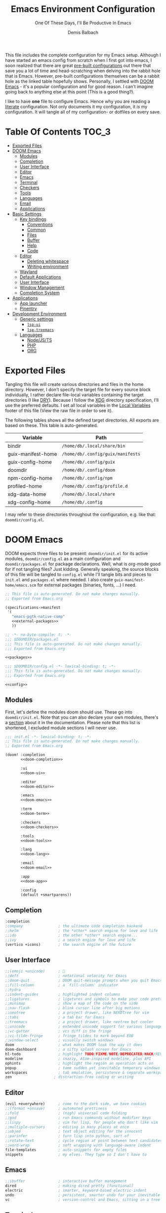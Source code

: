 #+TITLE: Emacs Environment Configuration
#+SUBTITLE: One Of These Days, I'll Be Productive In Emacs
#+AUTHOR: Demis Balbach
#+PROPERTY: header-args :mkdirp yes
#+PROPERTY: header-args :tangle-mode (identity #o444)

This file includes the complete configuration for my Emacs setup. Although I have started an emacs config from scratch when I first got into emacs, I soon realized that there are great [[https://github.com/caisah/emacs.dz][pre-built configurations]] out there that save you a lot of time and head-scratching when delving into the rabbit hole that is Emacs.
However, pre-built configurations themselves can be a rabbit hole as the linked table hopefully shows. Personally, I settled with [[https://github.com/hlissner/doom-emacs][DOOM Emacs]] - it's a popular configuration and for good reason. I can't imagine going back to anything else at this point (This is a good thing?).

I like to have *one* file to configure Emacs. Hence why you  are reading a [[https://leanpub.com/lit-config/read][literate]] configuration. Not only documents it my configuration, it /is/ my configuration. It will tangle all of my configuration- or dotfiles on every save.

* Table Of Contents :TOC_3:
- [[#exported-files][Exported Files]]
- [[#doom-emacs][DOOM Emacs]]
  - [[#modules][Modules]]
  - [[#completion][Completion]]
  - [[#user-interface][User Interface]]
  - [[#editor][Editor]]
  - [[#emacs][Emacs]]
  - [[#terminal][Terminal]]
  - [[#checkers][Checkers]]
  - [[#tools][Tools]]
  - [[#languages][Languages]]
  - [[#email][Email]]
  - [[#applications][Applications]]
- [[#basic-settings][Basic Settings]]
  - [[#key-bindings][Key bindings]]
    - [[#conventions][Conventions]]
    - [[#common][Common]]
    - [[#files][Files]]
    - [[#buffer][Buffer]]
    - [[#help][Help]]
    - [[#code][Code]]
  - [[#editor-1][Editor]]
    - [[#deleting-whitespace][Deleting whitespace]]
    - [[#writing-environment][Writing environment]]
  - [[#wayland][Wayland]]
  - [[#default-applications][Default Applications]]
  - [[#user-interface-1][User Interface]]
  - [[#window-management][Window Management]]
  - [[#completion-system][Completion System]]
- [[#applications-1][Applications]]
  - [[#app-launcher][App launcher]]
  - [[#pinentry][Pinentry]]
- [[#development-environment][Development Environment]]
  - [[#generic-settings][Generic settings]]
    - [[#lsp-ui][=lsp-ui=]]
    - [[#lsp-treemacs][=lsp-treemacs=]]
  - [[#languages-1][Languages]]
    - [[#nodejsts][Node/JS/TS]]
    - [[#php][PHP]]
    - [[#org][ORG]]

* Exported Files

Tangling this file will create various directories and files in the home directory. However, I don't specify the target file for every source block individually, I rather declare file-local variables containing the target directories (I like [[https://en.wikipedia.org/wiki/Don%27t_repeat_yourself][DRY]]). Because I follow the [[https://specifications.freedesktop.org/basedir-spec/basedir-spec-latest.html][XDG]] directory specification, I'll use the preferred defaults.
I set all local variables in the [[#Local Variables][Local Variables]] footer of this file (View the raw file in order to see it).

The following tables shows all the defined target directories. All exports are based on these. This table is auto-generated.

#+name: filelist
#+begin_src emacs-lisp :results value :exports results :tangle no
(append
 `(("Variable" "Path") hline)
 (cl-loop for (e) on file-paths collect
          (list (car e)
                (concat "=" (prin1-to-string (cdr e) t) "="))))
#+end_src

#+RESULTS: filelist
| Variable           | Path                              |
|--------------------+-----------------------------------|
| bindir             | =/home/db/.local/share/bin=       |
| guix-manifest-home | =/home/db/.config/guix/manifests= |
| guix-config-home   | =/home/db/.config/guix=           |
| doomdir            | =/home/db/.config/doom=           |
| npm-config-home    | =/home/db/.config/npm=            |
| profiled-home      | =/home/db/.config/profile.d=      |
| xdg-data-home      | =/home/db/.local/share=           |
| xdg-config-home    | =/home/db/.config=                |

I may refer to these directories throughout the configuration, e.g. like that: =doomdir/config.el=.

* TODO Current problems :noexport:

This is a simple list containing general problems / TODOs that I'll tackle in future commits.

- key bindings via =general=
- org-mode navigation key bindings
- truncate in help buffers
- =move-text=
- Add Marginalia/Vertico to theme
- configure vterm popup rules
- Sway layouts?

* DOOM Emacs

DOOM expects three files to be present: =doomdir/init.el= for its active modules, =doomdir/config.el= as a main configuration and =doomdir/packages.el= for package declarations.
Well, what is org-mode good for if not tangling files? Just kidding. Generally speaking, the source blocks of this file will be tangled to =config.el= while I'll tangle bits and pieces to =init.el= and =packages.el= where needed. I also create =guix-manifest-home/emacs.scm= for external packages (binaries, fonts, ...) I need.

#+begin_src scheme :tangle (concat (cdr (assoc 'guix-manifest-home file-paths)) "/emacs.scm") :noweb yes :mkdir yes
;; This file is auto-generated. Do not make changes manually.
;; Exported from Emacs.org

(specifications->manifest
 '(
   "emacs-pgtk-native-comp"
   <<external-packages>>
   ))
#+end_src

#+begin_src emacs-lisp :tangle (concat (cdr (assoc 'doomdir file-paths)) "/packages.el") :noweb yes :mkdirp yes
;; -*- no-byte-compile: t; -*-
;;; $DOOMDIR/packages.el
;;; This file is auto-generated. Do not make changes manually.
;;; Exported from Emacs.org

<<packages>>
#+end_src

#+begin_src emacs-lisp :tangle (concat (cdr (assoc 'doomdir file-paths)) "/config.el") :noweb yes
;;; $DOOMDIR/config.el -*- lexical-binding: t; -*-
;;; This file is auto-generated. Do not make changes manually.
;;; Exported from Emacs.org

<<config>>
#+end_src

** Modules

First, let's define the modules doom should use. These go into =doomdir/init.el=. Note that you can also declare your own modules, there's a [[https://github.com/hlissner/doom-emacs/blob/develop/docs/getting_started.org#writing-your-own-modules][section]] about it in the documentation. Please note that this list is shortened, I excluded module sections I will never use.

#+begin_src emacs-lisp :tangle (concat (cdr (assoc 'doomdir file-paths)) "/init.el") :noweb yes
;;; init.el -*- lexical-binding: t; -*-
;; This file is auto-generated. Do not make changes manually.
;; Exported from Emacs.org

(doom! :completion
       <<doom-completion>>

       :ui
       <<doom-ui>>

       :editor
       <<doom-editor>>

       :emacs
       <<doom-emacs>>

       :term
       <<doom-term>>

       :checkers
       <<doom-checkers>>

       :tools
       <<doom-tools>>

       :lang
       <<doom-lang>>

       :email
       <<doom-email>>

       :app
       <<doom-app>>

       :config
       (default +smartparens))
#+end_src

** Completion

#+begin_src emacs-lisp :noweb-ref doom-completion
:completion
;company                ; the ultimate code completion backend
;;helm                  ; the *other* search engine for love and life
;;ido                   ; the other *other* search engine...
;;ivy                   ; a search engine for love and life
(vertico +icons)        ; the search engine of the future
#+end_src

** User Interface

#+begin_src emacs-lisp :noweb-ref doom-ui
;;(emoji +unicode)      ; 🙂
;;deft                  ; notational velocity for Emacs
;;doom-quit             ; DOOM quit-message prompts when you quit Emacs
;;fill-column           ; a `fill-column' indicator
;;hydra
;;indent-guides         ; highlighted indent columns
;;ligatures             ; ligatures and symbols to make your code pretty again
;;minimap               ; show a map of the code on the side
;;nav-flash             ; blink cursor line after big motions
;;neotree               ; a project drawer, like NERDTree for vim
;;tabs                  ; a tab bar for Emacs
;;treemacs              ; a project drawer, like neotree but cooler
;;unicode               ; extended unicode support for various languages
;;vc-gutter             ; vcs diff in the fringe
;;vi-tilde-fringe       ; fringe tildes to mark beyond EOB
;;window-select         ; visually switch windows
doom                    ; what makes DOOM look the way it does
doom-dashboard          ; a nifty splash screen for Emacs
hl-todo                 ; highlight TODO/FIXME/NOTE/DEPRECATED/HACK/REVIEW
modeline                ; snazzy, Atom-inspired modeline, plus API
ophints                 ; highlight the region an operation acts on
popup                   ; tame sudden yet inevitable temporary windows
workspaces              ; tab emulation, persistence & separate workspaces
zen                   ; distraction-free coding or writing
#+end_src

** Editor

#+begin_src emacs-lisp :noweb-ref doom-editor
(evil +everywhere)      ; come to the dark side, we have cookies
;;(format +onsave)      ; automated prettiness
;;fold                  ; (nigh) universal code folding
;;god                   ; run Emacs commands without modifier keys
;;lispy                 ; vim for lisp, for people who don't like vim
;;multiple-cursors      ; editing in many places at once
;;objed                 ; text object editing for the innocent
;;parinfer              ; turn lisp into python, sort of
;;rotate-text           ; cycle region at point between text candidates
;;word-wrap             ; soft wrapping with language-aware indent
file-templates          ; auto-snippets for empty files
snippets                ; my elves. They type so I don't have to
#+end_src

** Emacs

#+begin_src emacs-lisp :noweb-ref doom-emacs
;;ibuffer               ; interactive buffer management
dired                   ; making dired pretty [functional]
electric                ; smarter, keyword-based electric-indent
undo                    ; persistent, smarter undo for your inevitable mistakes
vc                      ; version-control and Emacs, sitting in a tree
#+end_src

** Terminal

#+begin_src emacs-lisp :noweb-ref doom-term
;;shell                 ; simple shell REPL for Emacs
;;term                  ; basic terminal emulator for Emacs
eshell                  ; the elisp shell that works everywhere
vterm                   ; the best terminal emulation in Emacs
#+end_src

I need the =libvterm= dependency in order to build =vterm=.

#+begin_src scheme :noweb-ref external-packages
"libvterm"
#+end_src

** Checkers

#+begin_src emacs-lisp :noweb-ref doom-checkers
(spell +flyspell)       ; tasing you for misspelling mispelling
(syntax +childframe)    ; tasing you for every semicolon you forget
grammar                 ; tasing grammar mistake every you make
#+end_src

=flyspell= requires =ispell=. Let's install it.

#+begin_src emacs-lisp :tangle no :noweb-ref external-packages
"ispell"
#+end_src

** Tools

#+begin_src emacs-lisp :noweb-ref doom-tools
(eval +overlay)         ; run code, run (also, repls)
(lsp
 +peek
 :completion vertico)
;;ansible
;;debugger              ; FIXME stepping through code, to help you add bugs
;;direnv
;;docker
;;editorconfig          ; let someone else argue about tabs vs spaces
;;ein                   ; tame Jupyter notebooks with emacs
;;gist                  ; interacting with github gists
;;make                  ; run make tasks from Emacs
;;pass                  ; password manager for nerds
;;pdf                   ; pdf enhancements
;;prodigy               ; FIXME managing external services & code builders
;;rgb                   ; creating color strings
;;taskrunner            ; taskrunner for all your projects
;;terraform             ; infrastructure as code
;;tmux                  ; an API for interacting with tmux
lookup                  ; navigate your code and its documentation
magit                   ; a git porcelain for Emacs
;;upload                ; map local to remote projects via ssh/ftp
#+end_src

** Languages

#+begin_src emacs-lisp :noweb-ref doom-lang
(javascript
 +lsp
 :completion vertico)
;;(dart +flutter)       ; paint ui and not much else
;;(go +lsp)             ; the hipster dialect
;;(haskell +dante)      ; a language that's lazier than I am
;;(java +meghanada)     ; the poster child for carpal tunnel syndrome
;;(ruby +rails)         ; 1.step {|i| p "Ruby is #{i.even? ? 'love' : 'life'}"}
;;(scheme +guile)       ; a fully conniving family of lisps
;;agda                  ; types of types of types of types...
;;beancount             ; mind the GAAP
;;cc                    ; C > C++ == 1
;;clojure               ; java with a lisp
;;common-lisp           ; if you've seen one lisp, you've seen them all
;;coq                   ; proofs-as-programs
;;crystal               ; ruby at the speed of c
;;csharp                ; unity, .NET, and mono shenanigans
;;data                  ; config/data formats
;;elixir                ; erlang done right
;;elm                   ; care for a cup of TEA?
;;erlang                ; an elegant language for a more civilized age
;;ess                   ; emacs speaks statistics
;;factor
;;faust                 ; dsp, but you get to keep your soul
;;fsharp                ; ML stands for Microsoft's Language
;;fstar                 ; (dependent) types and (monadic) effects and Z3
;;gdscript              ; the language you waited for
;;hy                    ; readability of scheme w/ speed of python
;;idris                 ; a language you can depend on
;;json                  ; At least it ain't XML
;;julia                 ; a better, faster MATLAB
;;kotlin                ; a better, slicker Java(Script)
;;latex                 ; writing papers in Emacs has never been so fun
;;lean                  ; for folks with too much to prove
;;ledger                ; be audit you can be
;;lua                   ; one-based indices? one-based indices
;;markdown              ; writing docs for people to ignore
;;nim                   ; python + lisp at the speed of c
;;nix                   ; I hereby declare "nix geht mehr!"
;;ocaml                 ; an objective camel
;;php                   ; perl's insecure younger brother
;;plantuml              ; diagrams for confusing people more
;;purescript            ; javascript, but functional
;;python                ; beautiful is better than ugly
;;qt                    ; the 'cutest' gui framework ever
;;racket                ; a DSL for DSLs
;;raku                  ; the artist formerly known as perl6
;;rest                  ; Emacs as a REST client
;;rst                   ; ReST in peace
;;rust                  ; Fe2O3.unwrap().unwrap().unwrap().unwrap()
;;scala                 ; java, but good
;;sml
;;solidity              ; do you need a blockchain? No.
;;swift                 ; who asked for emoji variables?
;;terra                 ; Earth and Moon in alignment for performance.
;;yaml                  ; JSON, but readable
;;zig                   ; C, but simpler
emacs-lisp              ; drown in parentheses
org                     ; organize your plain life in plain text
sh                      ; she sells {ba,z,fi}sh shells on the C xor
web                     ; the tubes
#+end_src

** Email

#+begin_src emacs-lisp :noweb-ref doom-email
;;(mu4e +gmail)
;;notmuch
;;(wanderlust +gmail)
#+end_src

** Applications

#+begin_src emacs-lisp :noweb-ref doom-app
;;(rss +org)            ; emacs as an RSS reader
;;calendar
;;emms
;;everywhere            ; *leave* Emacs!? You must be joking
;;irc                   ; how neckbeards socialize
;;twitter               ; twitter client https://twitter.com/vnought
#+end_src

* Basic Settings

This chapter covers the essential configuration. While I do enjoy GNU/Guix, I currently don't use it to manage my emacs packages. The reason for this is that DOOM comes with its own package manager built on top of [[https://github.com/raxod502/straight.el][straight.el]], which is (in my opinion) superior to Guix.
DOOM comes with a the =use-package!= macro, which is a thin wrapper around =straight-use-package=. This is used to install packages into =doomdir/packages.el=.

Set global user information.

#+begin_src emacs-lisp :noweb-ref config
(setq user-full-name "Demis Balbach"
      user-nick-name "minikN"
      user-mail-address "db@minikn.xyz")
#+end_src

Lets make some default directories available to Emacs.

#+begin_src emacs-lisp :noweb-ref config
(setq db-git-dir (or (getenv "GITDIR") "~/.local/share/git")
      db-bin-dir (or (getenv "BINDIR") "~/.local/share/bin")
      db-literate-config-dir (concat db-git-dir "/guix/")
      xdg-config-home (or (getenv "XDG_CONFIG_HOME") "~/.config")
      xdg-data-home (or (getenv "XDG_DATA_HOME") "~/.local/share"))
#+end_src

It can be beneficial to gather some information about the environment we're running on. Sway is a bit picky here. In order to get the current keyboard layout, I need a JSON processor called =jq=, luckily, Guix has it.

#+begin_src scheme :noweb-ref external-packages
"jq"
#+end_src

#+begin_src emacs-lisp :noweb-ref config
(setq db-keyboard-layout
      (shell-command-to-string (if (getenv "WAYLAND_DISPLAY")
                                   "swaymsg -t get_inputs | jq 'map(select(has(\"xkb_active_layout_name\")))[0].xkb_active_layout_name'"
                                 "printf %s \"$(setxkbmap -print | awk -F\"+\" '/xkb_symbols/ {print $2}')\"")))
(defconst IS-GERMAN-LAYOUT (or (string-match "de" db-keyboard-layout)
                               (string-match "German" db-keyboard-layout)))
(defconst IS-ENGLISH-LAYOUT (or (string-match "en" db-keyboard-layout)
                                (string-match "English" db-keyboard-layout)))
(defconst IS-WSL (string-match "-[Mm]icrosoft" operating-system-release))
#+end_src

#+begin_src conf :tangle no :noweb-ref external-packages
"setxkbmap"
#+end_src

** Key bindings

This section will only cover global, or mode-independent key bindings. All mode-specific bindings will be declared in their respective package configuration.

I would like to use =C-SPC= as my leader and =C-SPC C-SPC= as my local leader in both normal and insert state. To do that, I first need to unbind =C-SPC= completely. Fortunately, DOOM provides the handy =map!= macro.

#+begin_src emacs-lisp :noweb-ref config
(map! "C-SPC" nil)

(setq doom-leader-key "C-SPC"
      doom-leader-alt-key "C-SPC"
      doom-localleader-key "C-SPC C-SPC"
      doom-localleader-alt-key "C-SPC C-SPC")
#+end_src

DOOM comes with a handful of predefined key bindings. However, I decided to deactivate them completely. I do so by removing the =+keybindings= flag from the its config module. Instead of using them, I define my own set of bindings that I really need and want.

That being said, I copy a lot of the DOOM bindings, so why not simply keep the original bindings and override the ones I want? I don't do that because that way, the bindings that I don't override would still be present, which would not decrease the total amount of key bindings available (in lets say =which-key=). I want to start from a clean state and only add what I want.

*** Conventions

My key bindings revolve around =C-SPC= being my leader. Mode-specific bindings can be accessed with =C-SPC C-SPC=. In practice, this means I only have to tap =SPC= twice to access them. The ctrl key is pretty bad positioned in terms of ergonomics. To remedy that, I swapped it with capslock. It takes some time getting used to, but it's worth it!

I like the concept of having keys prefixing certain key maps (=f= for files, =b= for buffers, ...). In addition to that, I assign the most used function to =C-<prefix>=. For files that would be =find-file=. By binding it to =C-f= I can quickly access it by pressing =C-SPC C-f=, if I need more file-related functions I can always access its key map with =C-SPC f=.

In summary:

- swap capslock with ctrl
- =C-SPC= as leader, =C-SPC C-SPC= as local leader
- prefix-keys for certain key maps
- most used function for every key map bound to =C-<prefix>=

*** Common

#+begin_src emacs-lisp :noweb-ref config
(map! :leader
      :desc "Eval expression"                           "."       #'eval-expression

      (:when IS-GERMAN-LAYOUT
       :desc "Toggle last buffer"                       "#"       #'evil-switch-to-windows-last-buffer
       :desc "Search project"                           "-"       #'+default/search-project
       :desc "Search symbol in project"                 "_"       #'+default/search-project-for-symbol-at-point)

      (:when IS-ENGLISH-LAYOUT
       :desc "Toggle last buffer"                       "'"       #'evil-switch-to-windows-last-buffer
       :desc "Search project"                           "/"       #'+default/search-project
       :desc "Search symbol in project"                 "?"       #'+default/search-project-for-symbol-at-point))

(map! (:after help      :map help-mode-map :n           "o"       #'link-hint-open-link)
      (:after helpful   :map helpful-mode-map :n        "o"       #'link-hint-open-link)
      (:after info      :map Info-mode-map :n           "o"       #'link-hint-open-link)
      (:after apropos   :map apropos-mode-map :n        "o"       #'link-hint-open-link
       :n                                               "TAB"     #'forward-button
       :n                                               [tab]     #'forward-button
       :n                                               [backtab] #'backward-button)
      (:after view      :map view-mode-map              [escape]  #'View-quit-all)
      (:after man       :map Man-mode-map :n            "q"       #'kill-current-buffer)
      (:after geiser-doc :map geiser-doc-mode-map :n    "o"       #'link-hint-open-link)
      (:after (evil-org evil-easymotion)
                        :map evil-org-mode-map :m       "gsh"     #'+org/goto-visible)

      (:when (featurep! :editor multiple-cursors)
       :prefix "gz"
       :nv                                              "d"       #'evil-mc-make-and-goto-next-match
       :nv                                              "D"       #'evil-mc-make-and-goto-prev-match
       :nv                                              "j"       #'evil-mc-make-cursor-move-next-line
       :nv                                              "k"       #'evil-mc-make-cursor-move-prev-line
       :nv                                              "m"       #'evil-mc-make-all-cursors
       :nv                                              "n"       #'evil-mc-make-and-goto-next-cursor
       :nv                                              "N"       #'evil-mc-make-and-goto-last-cursor
       :nv                                              "p"       #'evil-mc-make-and-goto-prev-cursor
       :nv                                              "P"       #'evil-mc-make-and-goto-first-cursor
       :nv                                              "q"       #'evil-mc-undo-all-cursors
       :nv                                              "t"       #'+multiple-cursors/evil-mc-toggle-cursors
       :nv                                              "u"       #'+multiple-cursors/evil-mc-undo-cursor
       :nv                                              "z"       #'+multiple-cursors/evil-mc-toggle-cursor-here
       :v                                               "I"       #'evil-mc-make-cursor-in-visual-selection-beg
       :v                                               "A"       #'evil-mc-make-cursor-in-visual-selection-end)

      ;; misc
      :n                                                "C-S-f"   #'toggle-frame-fullscreen
      :n                                                "C-+"    #'doom/reset-font-size
      ;; Buffer-local font resizing
      :n                                                "C-="    #'text-scale-increase
      :n                                                "C--"    #'text-scale-decrease
      ;; Frame-local font resizing
      :n                                                "M-C-="  #'doom/increase-font-size
      :n                                                "M-C--"  #'doom/decrease-font-size

      :i [tab] (cmds! (and (featurep! :editor snippets)
                           (yas-maybe-expand-abbrev-key-filter 'yas-expand))
                      #'yas-expand
                      (and (bound-and-true-p company-mode)
                           (featurep! :completion company +tng))
                      #'company-indent-or-complete-common)
      :m [tab] (cmds! (and (featurep! :editor snippets)
                           (evil-visual-state-p)
                           (or (eq evil-visual-selection 'line)
                               (not (memq (char-after) (list ?\( ?\[ ?\{ ?\} ?\] ?\))))))
                      #'yas-insert-snippet
                      (and (featurep! :editor fold)
                           (save-excursion (end-of-line) (invisible-p (point))))
                      #'+fold/toggle
                      ;; Fixes #4548: without this, this tab keybind overrides
                      ;; mode-local ones for modes that don't have an evil
                      ;; keybinding scheme or users who don't have :editor (evil
                      ;; +everywhere) enabled.
                      (or (doom-lookup-key
                           [tab]
                           (list (evil-get-auxiliary-keymap (current-local-map) evil-state)
                                 (current-local-map)))
                          (doom-lookup-key
                           (kbd "TAB")
                           (list (evil-get-auxiliary-keymap (current-local-map) evil-state)))
                          (doom-lookup-key (kbd "TAB") (list (current-local-map))))
                      it
                      (fboundp 'evil-jump-item)
                      #'evil-jump-item))
#+end_src

*** Files

#+begin_src emacs-lisp :noweb-ref config
(map! :leader
      :desc "Find file"                         "C-f"   #'find-file
      :prefix ("f" . "File")
      :desc "Copy this file"                    "c"     #'doom/copy-this-file
      :desc "Delete this file"                  "d"     #'doom/delete-this-file
      :desc "Open directory"                    "D"     #'+default/dired
      :desc "Find file in emacs.d"              "e"     #'doom/find-file-in-emacsd
      :desc "Find file"                         "f"     #'find-file
      :desc "Locate file"                       "l"     #'locate
      :desc "Open literate config"              "p"     (cmd! (doom-project-browse db-literate-config-dir))
      :desc "Rename/move file"                  "r"     #'doom/move-this-file
      :desc "Save file"                         "s"     #'save-buffer
      :desc "Save file as..."                   "S"     #'write-file
      :desc "Sudo find file"                    "u"     #'doom/sudo-find-file
      :desc "Sudo this file"                    "U"     #'doom/sudo-this-file
      :desc "Yank file path"                    "y"     #'+default/yank-buffer-path
      :desc "Yank file path from project"       "Y"     #'+default/yank-buffer-path-relative-to-project)
#+end_src

*** Buffer

#+begin_src emacs-lisp :noweb-ref config
(map!                                           "C-M-j" #'persp-switch-to-buffer
      (:when (featurep! :completion vertico)
       (:after vertico :map vertico-map         "M-RET" #'vertico-exit-input
                                                "C-SPC" #'+vertico/embark-preview
                                                "C-j"   #'vertico-next
                                                "C-S-j" #'vertico-next-group
                                                "C-k"   #'vertico-previous
                                                "C-S-k" #'vertico-previous-group)
       (:map minibuffer-local-map               "C-e"   #'embark-act))

      :leader
      :desc "Switch to buffer"                  "C-b"   #'switch-to-buffer
      :prefix ("b" . "Buffer")
      :desc "Kill buffer"                       "k"     #'kill-current-buffer
      :desc "Kill all buffers"                  "K"     #'doom/kill-all-buffers
      :desc "Set bookmark"                      "m"     #'bookmark-set
      :desc "Delete bookmark"                   "M"     #'bookmark-delete
      :desc "Kill other buffers"                "O"     #'doom/kill-other-buffers
      :desc "Revert buffer"                     "r"     #'revert-buffer
      :desc "Save buffer"                       "s"     #'basic-save-buffer
      :desc "Save all buffers"                  "S"     #'evil-write-all
      :desc "Save buffer as root"               "u"     #'doom/sudo-save-buffer
      :desc "Pop up scratch buffer"             "x"     #'doom/open-scratch-buffer
      :desc "Switch to scratch buffer"          "X"     #'doom/switch-to-scratch-buffer
      :desc "Bury buffer"                       "z"     #'bury-buffer
      :desc "Kill buried buffers"               "Z"     #'doom/kill-buried-buffers)
#+end_src

*** Help

#+begin_src emacs-lisp :noweb-ref config
(map! :leader
      :prefix ("h" . "Help")
      :desc "Emacs manual"                      "RET"    #'info-emacs-manual
      :desc "Apropos"                           "a"      #'apropos
      :desc "Apropos manual"                    "A"      #'apropos-documentation
      :desc "Bindings"                          "b"      #'describe-bindings
      :desc "Emacs version"                     "v"      #'version
      :desc "Describe key"                      "K"      #'describe-key
      :desc "Describe key briefly"              "k"      #'describe-key-briefly
      :desc "Describe keymap"                   "C-k"    #'describe-keymap
      :desc "Describe function"                 "f"      #'describe-function
      :desc "Describe variable"                 "v"      #'describe-variable
      :desc "Describe face"                     "F"      #'describe-face
      :desc "Describe font"                     "o"      #'describe-font
      :desc "Describe mode"                     "m"      #'describe-mode
      :desc "Describe minor mode"               "M"      #'doom/describe-active-minor-mode
      :desc "Describe theme"                    "t"      #'describe-theme
      :desc "Describe symbol"                   "s"      #'describe-symbol
      :desc "Describe syntax"                   "S"      #'describe-syntax

      :prefix ("hd" . "DOOM")
      :desc "Report bug"                        "b"      #'doom/report-bug
      :desc "Debug mode"                        "d"      #'doom-debug-mode
      :desc "FAQ"                               "f"      #'doom/help-faq
      :desc "Help"                              "h"      #'doom/help
      :desc "Search load path"                  "l"      #'doom/help-search-load-path
      :desc "Search loaded files"               "L"      #'doom/help-search-loaded-files
      :desc "Modules"                           "m"      #'doom/help-modules
      :desc "Package Configuration"             "c"      #'doom/help-package-config
      :desc "Custom Variables"                  "C"      #'doom/help-custom-variable
      :desc "Visit package homepage"            "P"      #'doom/help-package-homepage
      :desc "Packages"                          "p"      #'doom/help-packages
      :desc "Search headings"                   "S"      #'doom/help-search-headings
      :desc "Search"                            "s"      #'doom/help-search
      :desc "Toggle profiler"                   "t"      #'doom/toggle-profiler
      :desc "Autodefinitions"                   "u"      #'doom/help-autodefs
      :desc "Version"                           "v"      #'doom/version
      :desc "Sandbox"                           "x"      #'doom/sandbox

      :prefix ("hr" . "Reload")
      :desc "All"                               "r"      #'doom/reload
      :desc "Theme"                             "t"      #'doom/reload-theme
      :desc "Packages"                          "p"      #'doom/reload-packages
      :desc "Font"                              "f"      #'doom/reload-font
      :desc "Environtment"                      "e"      #'doom/reload-env)
#+end_src

*** Code

#+begin_src emacs-lisp :noweb-ref config
(map! (:after lsp-mode :map lsp-mode-map        "<M-return>" #'lsp-execute-code-action)
      :leader
      :prefix ("c" . "Code")
      :desc "Show documentation"                "K"   #'lsp-ui-doc-show
      :desc "Toggle Symbols"                    "S"   #'db/lsp-treemacs-symbols-toggle)
#+end_src

** Editor

Some sensible defaults for working with emacs.

#+begin_src emacs-lisp :noweb-ref config
(setq-default
 undo-limit (* 8 1024 1024)                     ; Set the undo history limit to 80 MB
 gc-cons-threshold (* 8 1024 1024)              ; Threshold for garbage collection (80 MB)
 read-process-output-max (* 1024 1024)          ; Threshold for process output (10 MB)
 evil-want-fine-undo t                          ; Be more granular with undo in insert mode
 global-auto-revert-none-file-buffers t         ; Automatically revert non-file buffers
 auto-save-default t                            ; auto-save is a nice feature
 backup-directory-alist                         ; But I don't like emacs littering my file system
 `((".*" . ,temporary-file-directory))          ; with auto-save and backup files.
 auto-save-file-name-transforms                 ; Therefore, move them to /tmp/.
 `((".*" ,temporary-file-directory t))
 delete-by-moving-to-trash t                    ; Delete by moving to trash
 ;; help-window-select t                        ; Focus new help buffers (set this with popper)
 indent-tabs-mode nil                           ; No tabs for indentation
 tab-with 4                                     ; 4 spaces = 1 tab
 scroll-margin 2                                ; Margin when scrolling vertically
 enable-local-variables t                       ; Automaticall enable safe local variables
 select-enable-clipboard t                      ; Merge emacs' and system' clipboard.
 completion-cycle-threshold 3                   ; TAB cycle if there are only few candidates
 read-extended-command-predicate                ; Emacs 28: Hide commands in M-x which do not work in the current mode.
 #'command-completion-default-include-p)        ; Corfu commands are hidden, since they are not supposed to be used via M-x.

(global-auto-revert-mode 1)                     ; Automatically revert file buffers
(global-subword-mode 1)                         ; Iterate through camelCase
(set-default-coding-systems 'utf-8)             ; Default utf-8 encoding
#+end_src

*** Deleting whitespace

I use [[https://github.com/nflath/hungry-delete][hungry-delete]] to delete up/back to the next non-whitespace character. However, I don't want to use this globally, I only bind it to =M-<backspace>= and =M-<delete>=

#+begin_src emacs-lisp :noweb-ref config
(use-package! hungry-delete
  :bind (("M-<backspace>" . hungry-delete-backward)
         ("M-<delete>" . hungry-delete-forward)))
#+end_src

#+begin_src emacs-lisp :noweb-ref packages
(package! hungry-delete)
#+end_src

*** Writing environment

DOOM offers a [[https://github.com/hlissner/doom-emacs/tree/develop/modules/ui/zen][zen]] module which has some nice features for writing text. I just tweak its appearance a bit.

#+begin_src emacs-lisp :noweb-ref config
(use-package! writeroom-mode
  :config
  (setq writeroom-width 0.5
        +zen-text-scale 0))
#+end_src

** Wayland

By default, pasting from the system clipboard does not work with DOOM. It works on vanilla, but DOOM needs a little extra help. More information can be found [[https://github.com/hlissner/doom-emacs/issues/5219][here]].

#+begin_src emacs-lisp :noweb-ref config
(when (getenv "WAYLAND_DISPLAY")
  (setq wl-copy-p nil
        interprogram-cut-function (lambda (text)
                                    (setq-local process-connection-type 'pipe)
                                    (setq wl-copy-p (start-process "wl-copy" nil "wl-copy" "-f" "-n"))
                                    (process-send-string wl-copy-p text)
                                    (process-send-eof wl-copy-p))
        interprogram-paste-function (lambda ()
                                      (unless (and wl-copy-p (process-live-p wl-copy-p))
                                        (shell-command-to-string "wl-paste -n | tr -d '\r'")))))
#+end_src

#+begin_src emacs-lisp :noweb-ref external-packages
"wl-clipboard"
#+end_src

** Default Applications

Lets set the browser depending on what environment we are running in.

- WSL
  1. =brave= if present
  2. =chrome= if present
  3. =nil=
- LINUX
  1. =$BROWSER= if set
  2. =nil=

#+begin_src emacs-lisp :noweb-ref config
(setq db-browser (if IS-WSL
                     (progn (let* ((brave-path "/mnt/c/Program Files (x86)/Brave/Chrome/Application")
                                   (chrome-path "/mnt/c/Program Files (x86)/Google/Chrome/Application"))
                              (cond ((when (file-directory-p brave-path) (concat brave-path "/brave.exe")))
                                    ((when (file-directory-p chrome-path) (concat chrome-path "/chrome.exe")))
                                    (t nil))))
                   (or (getenv "BROWSER") nil)))
#+end_src

Open links the proper browser.

#+begin_src emacs-lisp :noweb-ref config
(setq browse-url-browser-function 'browse-url-generic
      browse-url-generic-program db-browser)
#+end_src

Automatically use =zsh= when using =ansi-term=

#+begin_src emacs-lisp :noweb-ref config
(defadvice ansi-term (before force-bash)
  (interactive (list (getenv "SHELL"))))
(ad-activate 'ansi-term)
#+end_src

** User Interface

Set the theme. I use my own fork of [[https://github.com/minikN/emacs-doom-themes][doom-themes]] and I need to configure it separately to make use of my changes, namely =doom-colors-extended= as the treemacs theme.

;#+begin_src emacs-lisp :noweb-ref config
;(use-package! doom-themes
;  :defer t
;  :init
;  (setq doom-theme 'doom-monokai-spectrum
;        doom-themes-treemacs-enable-variable-pitch nil
;        doom-themes-treemacs-theme "doom-colors-extended"
;        lsp-treemacs-theme "doom-colors-extended");
;
;  ;; improve integration w/ org-mode
;  (add-hook 'doom-load-theme-hook #'doom-themes-org-config);
;
;  ;; more Atom-esque file icons for neotree/treemacs
;  (when (featurep! :ui treemacs)
;    (add-hook 'doom-load-theme-hook #'doom-themes-treemacs-config)))
;#+end_src

;#+begin_src emacs-lisp :noweb-ref packages
;(unpin! doom-themes)
;(package! doom-themes
;  :recipe (:host github
;           :repo "minikN/emacs-doom-themes"
;           :files ("*.el" "themes/*.el")))
;#+end_src

Set the font and line spacing.

#+begin_src emacs-lisp :noweb-ref config
(setq line-spacing 0.2
      doom-font (font-spec :family "Fira Code Retina" :size 17)
      doom-big-font (font-spec :family "Fira Code Retina" :size 20)
      doom-variable-pitch-font (font-spec :family "Fira Code Retina" :size 17))
#+end_src

#+begin_src emacs-lisp :noweb-ref external-packages
"font-fira-code"
#+end_src

** Window Management

Emacs has the ability to spawn windows on demand. However, controlling their placement is as close to rocket science as it gets. Here is a quote from the DOOM manual:

#+begin_quote
Not all windows are created equally. Some are less important. Some I want gone once they have served their purpose, like code out or a help buffer. Others I want to stick around, like a scratch buffer or org-capture popup.
#+end_quote

There are a couple of ways to control the way Emacs spawns windows. One can dig in an customize =display-buffer-alist=, the function responsible for deciding how and where to place a window. However, I believe the Emacs manual itself states that understanding and therefore properly customizing the function itself is not easy. There also are a couple of packages, most notably =shackle=, which is an option. However DOOM also features a built-in popup manager. Let's use it and define some rules.

#+begin_src emacs-lisp :noweb-ref config
(set-popup-rules!
  '(
    ("^\\*\\([Hh]elp\\|Apropos\\)"                              :side right :slot 0 :vslot 0 :width 0.25 :select t :quit 'current :modeline nil)
    ("^\\*Buffer List\\*$"                                      :side right :slot 0 :vslot 0 :width 0.25 :select t :quit 'current :modeline nil)
    ("^\\*Warnings\\*$"                                         :side bottom :slot 0 :vslot 0 :height 0.20 :select t :quit 'current :modeline nil)
    ("^\\*Messages\\*$"                                         :side bottom :slot 0 :vslot 0 :height 0.20 :select t :quit 'current :modeline nil)
    ("^\\*Local Variables\\*$"                                  :side bottom :slot 0 :vslot 0 :height 0.20 :select t :quit 'current :modeline nil)
    ("^\\*Shell Command Output\\*$"                             :side bottom :slot 0 :vslot 0 :height 0.20 :select t :quit 'current :modeline nil)
    ("^\\*Async Shell Command\\*$"                              :side bottom :slot 0 :vslot 0 :height 0.20 :select t :quit 'current :modeline nil)
    ("^\\*doom:"                                                :vslot -4 :size 0.35 :autosave t :select t :modeline t :quit nil :ttl t)
    ("^\\*doom:\\(?:v?term\\|e?shell\\)-popup"                  :vslot -5 :size 0.35 :select t :modeline nil :quit nil :ttl nil)
    ("^\\*\\(?:doom \\|Pp E\\)"                                 :vslot -3 :size +popup-shrink-to-fit :autosave t :select ignore :quit t :ttl 0)
    ("^\\*\\(?:[Cc]ompil\\(?:ation\\|e-Log\\)\\|Messages\\)"    :vslot -2 :size 0.3  :autosave t :quit t :ttl nil)
    ))
#+end_src

#+begin_src emacs-lisp :noweb-ref config
(use-package! popper
  :bind (
         ("C-1" . popper-toggle-latest)
         ("M-1" . popper-cycle)
         ("C-M-1" . popper-toggle-type))
  :init
  (setq popper-reference-buffers
        '("^\\*\\([Hh]elp\\|Apropos\\)"
          "^\\*Buffer List\\*$"
          "^\\*Warnings\\*$"
          "^\\*Messages\\*$"
          "^\\*Local Variables\\*$"
          "^\\*Shell Command Output\\*$"
          "^\\*Async Shell Command\\*$"
          help-mode
          helpful-mode))
  (popper-mode +1)
  :config
  (setq popper-display-control nil))
#+end_src

#+begin_src emacs-lisp :noweb-ref packages
(package! popper)
(package! lv)
#+end_src

#+begin_src emacs-lisp :noweb-ref config
(add-hook! (helpful-mode help-mode)
  (buffer-face-set :height 105))
#+End_src

** Completion System

I am using the [[https://github.com/minad/vertico][vertico]] stack for completion in emacs, besides vertico, this includes [[https://github.com/minad/consult][consult]], [[https://github.com/minad/marginalia][marginalia]], [[https://github.com/oantolin/orderless][orderless]], [[https://github.com/oantolin/embark][embark]] and [[https://github.com/minad/corfu][corfu]].
Vertico is a

#+BEGIN_QUOTE
performant and minimalistic vertical completion AI, which is based on the default completion system
#+END_QUOTE

similar to [[https://github.com/abo-abo/swiper][ivy]] or [[https://github.com/emacs-helm/helm][helm]]. However, I like the minimalist in the vertico completion stack. DOOM [[https://github.com/hlissner/doom-emacs/commit/34f8e1fdec8f8b2e334f8e12a271303b3eddd262#diff-38218dc5c71b15e7d754cb90217cfd037bf6d98b2fd9fb9298e049443ee713dc][recently]] added vertico as a completion module, this saves me the trouble of configuring it myself. However, they are yet to add corfu to the mix.

However, there are still some values I'd like to tweak to my liking.

#+begin_src emacs-lisp :noweb-ref config
(use-package! vertico
  :config
  (setq vertico-count 10
        vertico-resize nil))
#+end_src

Corfu offers a minimalist =completion-in-region= enhancement.

#+begin_src emacs-lisp :noweb-ref config
(use-package! corfu
  :bind (:map corfu-map
         ("C-j" . corfu-next)
         ("C-k" . corfu-previous))
  :custom
  (corfu-cycle t)
  (corfu-auto t)

  :init
  (corfu-global-mode)

  :config
  ;; https://github.com/minad/corfu/issues/12#issuecomment-869037519
  (advice-add 'corfu--setup :after 'evil-normalize-keymaps)
  (advice-add 'corfu--teardown :after 'evil-normalize-keymaps)
  (evil-make-overriding-map corfu-map))
#+end_src

#+begin_src emacs-lisp :noweb-ref packages
(package! corfu)
#+end_src

Emacs offers [[https://www.gnu.org/software/emacs/manual/html_node/emacs/Dynamic-Abbrevs.html][dynamic abbreviations]], simply called =dabbrev=. Corfu works well with them.

#+begin_src emacs-lisp :noweb-ref config
(use-package! dabbrev
  ;; Swap M-/ and C-M-/
  :bind (("M-/" . dabbrev-completion)
         ("C-M-/" . dabbrev-expand)))
#+end_src

#+begin_src emacs-lisp :noweb-ref external-packages
"fd"
"ripgrep"
#+end_src

* Applications
** App launcher

I use [[https://github.com/SebastienWae/app-launcher][app-launcher]] to launch external applications.

#+begin_src emacs-lisp :noweb-ref packages
(package! app-launcher
  :recipe (:host github :repo "SebastienWae/app-launcher"))
#+end_src

** Pinentry

I use [[https://gnupg.org][GnuPG]] to manage my keys. More information about the system setup of GnuPG can be found [[file:Desktop.org::*GnuPG][here]]. This all is fine, but I want to be prompted for my pass phrase in the mini buffer when working with git or similar tools. We can use the =pinentry= package for that, it needs some additional configuration to work. After that, we need to start it with =pinentry-start=.

With that configuration (together with the configuration in [[Desktop.org][Desktop.org]]) I'll be prompted for my pass phrase when encrypting, signing or authenticating. Neat!

#+begin_src emacs-lisp :noweb-ref config
(use-package! pinentry
  :config
  (setq epa-pinentry-mode 'loopback)
  (shell-command "gpg-connect-agent /bye")
  (pinentry-start))
#+end_src

#+begin_src emacs-lisp :noweb-ref packages
(package! pinentry)
#+end_src

* Development Environment

I spend most of my time in emacs. This (obviously) includes programming. This section covers my configuration for turning emacs into an IDE. I use [[https://github.com/emacs-lsp/lsp-mode][lsp-mode]] as my foundation for this. In addition to that, I also need external tools (linters, build tools, ...).

I use [[https://guix.gnu.org/manual/en/html_node/Invoking-guix-environment.html][guix environment]] to set up my development environments. I separate my environments based on languages where it makes sense. In an isolated environment, Guix can load packages ad hoc and provide a shell to interact with it. For example

#+begin_src sh :tangle no
guix environment --ad-hoc node -- npm -v
#+end_src

executes =npm -v= in an isolated node environment. Great, isn't it? There is much more to this, refer to the docs if needed.

However, what about packages (like certain npm packages) that I need in an environment, but that are not available through Guix? For that purpose, I create a wrapper script for every environment that checks development dependencies and installs them on the fly if needed (See sections for each language).

** Generic settings

Setting a high threshold for file watchers:

#+begin_src emacs-lisp :noweb-ref config
(after! lsp-mode
  (setq lsp-auto-guess-root nil
        lsp-file-watch-threshold 10000))
#+end_src

*** =lsp-ui=
#+begin_src emacs-lisp :noweb-ref config
(after! lsp-ui
  (setq lsp-ui-peek-list-width 100
        lsp-ui-peek-fontify 'always
        lsp-ui-doc-position 'top
        lsp-ui-doc-alignment 'window
        lsp-ui-doc-max-height 30
        lsp-ui-doc-max-width 90
        lsp-ui-doc-border "white"
        lsp-ui-imenu-enable nil))
#+end_src

*** =lsp-treemacs=
#+begin_src emacs-lisp :noweb-ref config
(after! treemacs
  (treemacs-follow-mode t)
  (treemacs-filewatch-mode t)
  (setq treemacs-show-hidden-files t
        treemacs-follow-after-init t
        treemacs-silent-filewatch t
        treemacs-silent-refresh t
        treemacs-recenter-after-file-follow 'always))

 (with-eval-after-load 'lsp-treemacs
  (setq lsp-treemacs-symbols-position-params
        `((side . right)
          (slot . 1)
          (window-width . ,treemacs-width))))
#+end_src

I like using the symbol list using =lsp-treemacs=. This function allows me to quickly toggle it:

#+begin_src emacs-lisp :noweb-ref config
(defun db/lsp-treemacs-symbols-toggle ()
  "Toggle the lsp-treemacs-symbols buffer."
  (interactive)
  (if (get-buffer "*LSP Symbols List*")
      (kill-buffer "*LSP Symbols List*")
    (progn (lsp-treemacs-symbols)
           (other-window -1))))
#+end_src

** Languages
*** Node/JS/TS

This is the development configuration for =node=, =js= and =ts=.

**** Environment

I frequently develop using [[https://nodejs.org/en/][node]]. It comes with [[https://www.npmjs.com/][npm]], its package manager. Installing npm packages globally requires =sudo= permissions (which Guix doesn't like). To make this work, I set the =$NPM_PACKAGES= environment variable manually.

#+begin_src sh :tangle (concat (cdr (assoc 'profiled-home file-paths)) "/npm") :tangle-mode (identity #o755) :mkdirp yes
NPM_PACKAGES="${XDG_DATA_HOME}"/npm
export NPM_CONFIG_USERCONFIG="${XDG_CONFIG_HOME}"/npm/npmrc
export MANPATH="${MANPATH-$(manpath)}:$NPM_PACKAGES/share/man"
export PATH="$PATH:$NPM_PACKAGES/bin"

if [ ! -d $NPM_PACKAGES ]; then
    mkdir -p $NPM_PACKAGES
fi
#+end_src

#+begin_src sh :tangle (concat (cdr (assoc 'xdg-config-home file-paths)) "/npm/npmrc") :mkdirp yes
prefix=${XDG_DATA_HOME}/npm
cache=${XDG_CACHE_HOME}/npm
tmp=${XDG_RUNTIME_DIR}/npm
init-module=${XDG_CONFIG_HOME}/npm/config/npm-init.js
#+end_src

This configuration is for the development environment to work properly. All the npm packages I need by default (like =eslint= or =typescript=) are installed in =xdg-data-home/npm=, therefore, I can create a environment wrapper that checks if all the tools needed are installed and does so if not.

#+begin_src sh :tangle (concat (cdr (assoc 'bindir file-paths)) "/node-env") :tangle-mode (identity #o755) :mkdirp yes :shebang "#!/usr/bin/env sh"
NPM_DIR="${XDG_DATA_HOME}"/npm

check_external_dep() {
    local REPO=$(basename ${1} .git)
    if [ ! -d "${NPM_DIR}"/"${REPO}" ]; then
        echo "${REPO} not found. Cloning...";
        git clone "${1}" "${NPM_DIR}"/"${REPO}" > /dev/null
        cd "${NPM_DIR}"/"${REPO}"
        echo "Building..."
        guix environment --ad-hoc node -- npm install > /dev/null
        guix environment --ad-hoc node -- npm run compile > /dev/null
    fi
}

check_npm_dep() {
    if [ ! -d "${NPM_DIR}"/lib/node_modules/"${1}" ]; then
        echo "${1} not found. Installing..."
        guix environment --ad-hoc node -- npm i -g "${1}"
    fi
}

check_external_dep "https://github.com/microsoft/vscode-eslint.git"
check_npm_dep "typescript-language-server"
check_npm_dep "typescript"

guix environment --ad-hoc node -- "${@}"
#+end_src

It can be used like so:

#+begin_src sh :tangle no
node-env npm -v
6.14.11
#+end_src

If its runtime dependencies are not satisfied, it will install them and run the command then. This only needs to be run once.

**** IDE

This part covers how I configure Emacs, especially =lsp-mode= to work for javascript / typescript development. Unfortunately, because I need to run all my executables (linters, language-servers, ...) inside the isolated environment, I need to tweak certain paths.

Path to the =eslint= server:

#+begin_src emacs-lisp :noweb-ref config
 (setq lsp-eslint-node "node-env node"
       lsp-eslint-server-command
       `("node-env"
         "node"
         ,(concat xdg-data-home "/npm/vscode-eslint/server/out/eslintServer.js")
         "--stdio"))
#+end_src

Path to the =typescript-language-server=:

#+begin_src emacs-lisp :noweb-ref config
(setq lsp-clients-typescript-tls-path "node-env-ts-ls")
#+end_src

Unfortunately, setting it to =node-env typescript-language-server= doesn't work, because =lsp-mode= resolves the full path of =lsp-clients-typescript-tls-path=. Therefore I need a small wrapper script (=node-env-ts-ls=) which then calls the correct binary inside my environment.

#+begin_src sh :tangle (concat (cdr (assoc 'bindir file-paths)) "/node-env-ts-ls") :tangle-mode (identity #o755) :mkdirp yes :shebang "#!/usr/bin/env sh"
node-env typescript-language-server "${@}"
#+end_src

Path to =npm=:

#+begin_src emacs-lisp :noweb-ref config
(setq npm-mode--npm-executable "node-env npm")
#+end_src

The original =npm-mode= package doesn't come with the ability to change the =npm= command. So I forked it and added the functionality.

#+begin_src emacs-lisp :noweb-ref packages
(unpin! npm-mode)
(package! npm-mode :recipe (:host github :repo "minikN/npm-mode"))
#+end_src

*** PHP

#+begin_src sh :tangle (concat (cdr (assoc 'profiled-home file-paths)) "/php") :tangle-mode (identity #o755) :mkdirp yes
# if command -v php &> /dev/null; then
#     if ! test -x "${BINDIR}/composer"; then
#         php -r "copy('https://getcomposer.org/installer', 'composer-setup.php');"
#         php "composer-setup.php"
#         php -r "unlink('composer-setup.php');"
#         mv composer.phar ${BINDIR}/composer
#         chmod +x ${BINDIR}/composer
#     fi
# fi
#+end_src

#+begin_src scheme :noweb-ref dev-packages
;"php"
#+end_src

*** ORG
**** Key bindings

#+begin_src emacs-lisp :noweb-ref config
(map! :map org-mode-map
      :localleader
      (:when (featurep! :ui zen)
       :desc "Toggle reader mode"      "z"     #'+zen/toggle))
#+end_src

* Local Variables :noexport:
# Local Variables:
# eval: (setq-local file-paths '())
# eval: (map-put file-paths 'xdg-config-home (or (getenv "XDG_CONFIG_HOME") "~/.config"))
# eval: (map-put file-paths 'xdg-data-home (or (getenv "XDG_DATA_HOME") "~/.local/share"))
# eval: (map-put file-paths 'profiled-home (concat (cdr (assoc 'xdg-config-home file-paths)) "/profile.d"))
# eval: (map-put file-paths 'npm-config-home (concat (cdr (assoc 'xdg-config-home file-paths)) "/npm"))
# eval: (map-put file-paths 'doomdir (concat (cdr (assoc 'xdg-config-home file-paths)) "/doom"))
# eval: (map-put file-paths 'guix-config-home (concat (cdr (assoc 'xdg-config-home file-paths)) "/guix"))
# eval: (map-put file-paths 'guix-manifest-home (concat (cdr (assoc 'guix-config-home file-paths)) "/manifests"))
# eval: (map-put file-paths 'bindir (concat (cdr (assoc 'xdg-data-home file-paths)) "/bin"))
# eval: (add-hook 'after-save-hook (lambda () (if (y-or-n-p "Reload DOOM?") (doom/reload))) nil t)
# eval: (add-hook 'after-save-hook (lambda () (if (y-or-n-p "Reload Emacs profile?") (async-shell-command "update-manifest emacs"))) nil t)
# eval: (add-hook 'after-save-hook (lambda () (if (y-or-n-p "Tangle the file?") (org-babel-tangle))) nil t)
# End:
